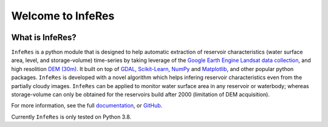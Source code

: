 Welcome to InfeRes
===================

.. image:: https://img.shields.io/pypi/l/sciris.svg
 :target: https://github.com/ssmahto/InfeRes_test/blob/main/LICENCE

What is InfeRes?
----------------

``InfeRes`` is a python module that is designed to help automatic extraction of reservoir characteristics (water surface area, level, and storage-volume) time-series by taking leverage
of the `Google Earth Engine Landsat data collection <https://developers.google.com/earth-engine/datasets/catalog/landsat/>`_, and
high resolition `DEM (30m) <https://www.usgs.gov/centers/eros/science/usgs-eros-archive-digital-elevation-shuttle-radar-topography-mission-srtm-1/>`_.
It built on top of `GDAL <https://gdal.org/>`_, `Scikit-Learn <https://scikit-learn.org/>`_, `NumPy <https://numpy.org/>`_ and `Matplotlib <https://matplotlib.org/>`_,
and other popular python packages. ``InfeRes`` is developed with a novel algorithm which helps infering reservoir characteristics even from the partially cloudy images.
``InfeRes`` can be applied to monitor water surface area in any reservoir or waterbody; whereas storage-volume can only be obtained for the reservoirs build after 2000 (limitation of DEM acquisition).

For more information, see the full `documentation <https://inferes-test.readthedocs.io/en/latest/>`_, or `GitHub <https://github.com/ssmahto/InfeRes_test>`_.


Currently ``InfeRes`` is only tested on Python 3.8.
